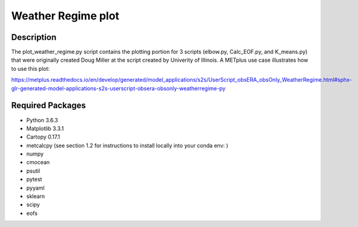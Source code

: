 Weather Regime plot
====================

Description
~~~~~~~~~~~

The plot_weather_regime.py script contains the plotting portion for 3 scripts (elbow.py, Calc_EOF.py, and K_means.py)
that were originally created Doug Miller at the script created by Univerity of Illinois. A METplus
use case illustrates how to use this plot:

https://metplus.readthedocs.io/en/develop/generated/model_applications/s2s/UserScript_obsERA_obsOnly_WeatherRegime.html#sphx-glr-generated-model-applications-s2s-userscript-obsera-obsonly-weatherregime-py


Required Packages
~~~~~~~~~~~~~~~~~

* Python 3.6.3

* Matplotlib 3.3.1

* Cartopy 0.17.1

* metcalcpy (see section 1.2 for instructions to install locally into your conda env: )

* numpy

* cmocean

* psutil

* pytest

* pyyaml

* sklearn

* scipy

* eofs


